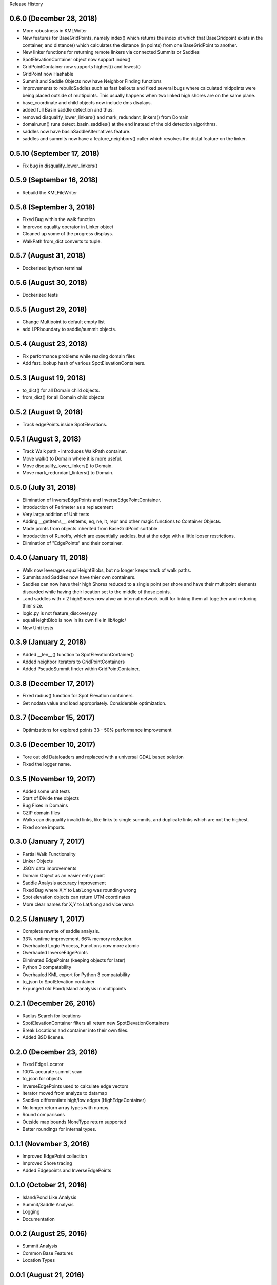 Release History

0.6.0 (December 28, 2018)
+++++++++++++++++++++++++
* More robustness in KMLWriter
* New features for BaseGridPoints, namely index() which returns the index at which that BaseGridpoint exists in the container, and distance() which calculates the distance (in points) from one BaseGridPoint to another.
* New linker functions for returning remote linkers via connected Summits or Saddles
* SpotElevationContainer object now support index()
* GridPointContainer now supports highest() and lowest()
* GridPoint now Hashable
* Summit and Saddle Objects now have Neighbor Finding functions
* improvements to rebuildSaddles such as fast bailouts and fixed several bugs where calculated midpoints were being placed outside of multipoints. This usually happens when two linked high shores are on the same plane.
* base_coordinate and child objects now include dms displays.
* added full Basin saddle detection and thus:
* removed disqualify_lower_linkers() and mark_redundant_linkers() from Domain
* domain.run() runs detect_basin_saddles() at the end instead of the old detection algorithms.
* saddles now have basinSaddleAlternatives feature.
* saddles and summits now have a feature_neighbors() caller which resolves the distal feature on the linker.

0.5.10 (September 17, 2018)
+++++++++++++++++++++++++++
* Fix bug in disqualify_lower_linkers()

0.5.9 (September 16, 2018)
++++++++++++++++++++++++++
* Rebuild the KMLFileWriter

0.5.8 (September 3, 2018)
+++++++++++++++++++++++++
* Fixed Bug within the walk function
* Improved equality operator in Linker object
* Cleaned up some of the progress displays.
* WalkPath from_dict converts to tuple.

0.5.7 (August 31, 2018)
+++++++++++++++++++++++
* Dockerized ipython terminal

0.5.6 (August 30, 2018)
+++++++++++++++++++++++
* Dockerized tests

0.5.5 (August 29, 2018)
+++++++++++++++++++++++
* Change Multipoint to default empty list
* add LPRboundary to saddle/summit objects.

0.5.4 (August 23, 2018)
+++++++++++++++++++++++
* Fix performance problems while reading domain files
* Add fast_lookup hash of various SpotElevationContainers.

0.5.3 (August 19, 2018)
+++++++++++++++++++++++
* to_dict() for all Domain child objects.
* from_dict() for all Domain child objects

0.5.2 (August 9, 2018)
++++++++++++++++++++++
* Track edgePoints inside SpotElevations.

0.5.1 (August 3, 2018)
++++++++++++++++++++++
* Track Walk path - introduces WalkPath container.
* Move walk() to Domain where it is more useful.
* Move disqualify_lower_linkers() to Domain.
* Move mark_redundant_linkers() to Domain.

0.5.0 (July 31, 2018)
+++++++++++++++++++++
* Elimination of InverseEdgePoints and InverseEdgePointContainer.
* Introduction of Perimeter as a replacement
* Very large addition of Unit tests
* Adding __getItems__, setItems, eq, ne, lt, repr and other magic functions to Container Objects.
* Made points from objects inherited from BaseGridPoint sortable
* Introduction of Runoffs, which are essentially saddles, but at the edge with a little looser restrictions.
* Elimination of "EdgePoints" and their container.

0.4.0 (January 11, 2018)
++++++++++++++++++++++++
* Walk now leverages equalHeightBlobs, but no longer keeps track of walk paths.
* Summits and Saddles now have thier own containers.
* Saddles can now have their high Shores reduced to a single point per shore and have their multipoint elements discarded while having their location set to the middle of those points.
* ..and saddles with > 2 highShores now ahve an internal network built for linking them all together and reducing thier size.
* logic.py is not feature_discovery.py
* equalHeightBlob is now in its own file in lib/logic/
* New Unit tests

0.3.9 (January 2, 2018)
+++++++++++++++++++++++
* Added __len__() function to SpotElevationContainer()
* Added neighbor iterators to GridPointContainers
* Added PseudoSummit finder within GridPointContainer.

0.3.8 (December 17, 2017)
+++++++++++++++++++++++++
* Fixed radius() function for Spot Elevation containers.
* Get nodata value and load appropriately. Considerable optimization.

0.3.7 (December 15, 2017)
+++++++++++++++++++++++++
* Optimizations for explored points 33 - 50% performance improvement

0.3.6 (December 10, 2017)
+++++++++++++++++++++++++
* Tore out old Dataloaders and replaced with a universal GDAL based solution
* Fixed the logger name.

0.3.5 (November 19, 2017)
+++++++++++++++++++++++++
* Added some unit tests
* Start of Divide tree objects
* Bug Fixes in Domains
* GZIP domain files
* Walks can disqualify invalid links, like links to single summits, and duplicate links which are not the highest.
* Fixed some imports.


0.3.0 (January 7, 2017)
+++++++++++++++++++++++
* Partial Walk Functionality
* Linker Objects
* JSON data improvements
* Domain Object as an easier entry point
* Saddle Analysis accuracy improvement
* Fixed Bug where X,Y to Lat/Long was rounding wrong
* Spot elevation objects can return UTM coordinates
* More clear names for X,Y to Lat/Long and vice versa

0.2.5 (January 1, 2017)
+++++++++++++++++++++++
* Complete rewrite of saddle analysis.
* 33% runtime improvement. 66% memory reduction.
* Overhauled Logic Process, Functions now more atomic
* Overhauled InverseEdgePoints
* Eliminated EdgePoints (keeping objects for later)
* Python 3 compatability
* Overhauled KML export for Python 3 compatability
* to_json to SpotElevation container
* Expunged old Pond/Island analysis in multipoints

0.2.1 (December 26, 2016)
+++++++++++++++++++++++++
* Radius Search for locations
* SpotElevationContainer filters all return new SpotElevationContainers
* Break Locations and container into their own files.
* Added BSD license.

0.2.0 (December 23, 2016)
+++++++++++++++++++++++++
* Fixed Edge Locator
* 100% accurate summit scan
* to_json for objects
* InverseEdgePoints used to calculate edge vectors
* iterator moved from analyze to datamap
* Saddles differentiate high/low edges (HighEdgeContainer)
* No longer return array types with numpy.
* Round comparisons
* Outside map bounds NoneType return supported
* Better roundings for internal types.

0.1.1 (November 3, 2016)
++++++++++++++++++++++++
* Improved EdgePoint collection
* Improved Shore tracing
* Added Edgepoints and InverseEdgePoints


0.1.0 (October 21, 2016)
++++++++++++++++++++++++
* Island/Pond Like Analysis
* Summit/Saddle Analysis
* Logging
* Documentation

0.0.2 (August 25, 2016)
+++++++++++++++++++++++
* Summit Analysis
* Common Base Features
* Location Types

0.0.1 (August 21, 2016)
+++++++++++++++++++++++
* Basic Setup Files


0.0.0 (August 2016)
+++++++++++++++++++
* Initial Base Release
